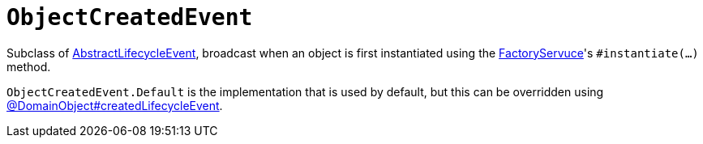 [[ObjectCreatedEvent]]
= `ObjectCreatedEvent`

:Notice: Licensed to the Apache Software Foundation (ASF) under one or more contributor license agreements. See the NOTICE file distributed with this work for additional information regarding copyright ownership. The ASF licenses this file to you under the Apache License, Version 2.0 (the "License"); you may not use this file except in compliance with the License. You may obtain a copy of the License at. http://www.apache.org/licenses/LICENSE-2.0 . Unless required by applicable law or agreed to in writing, software distributed under the License is distributed on an "AS IS" BASIS, WITHOUT WARRANTIES OR  CONDITIONS OF ANY KIND, either express or implied. See the License for the specific language governing permissions and limitations under the License.
:page-partial:



Subclass of xref:applib-classes:events.adoc#AbstractLifecycleEvent[AbstractLifecycleEvent], broadcast when an object is first instantiated using the xref:refguide:applib:index/services/factory/FactoryService.adoc[FactoryServuce]'s `#instantiate(...)` method.

`ObjectCreatedEvent.Default` is the implementation that is used by default, but this can be overridden using xref:refguide:applib:index/annotation/DomainObject.adoc#createdLifecycleEvent[@DomainObject#createdLifecycleEvent].



